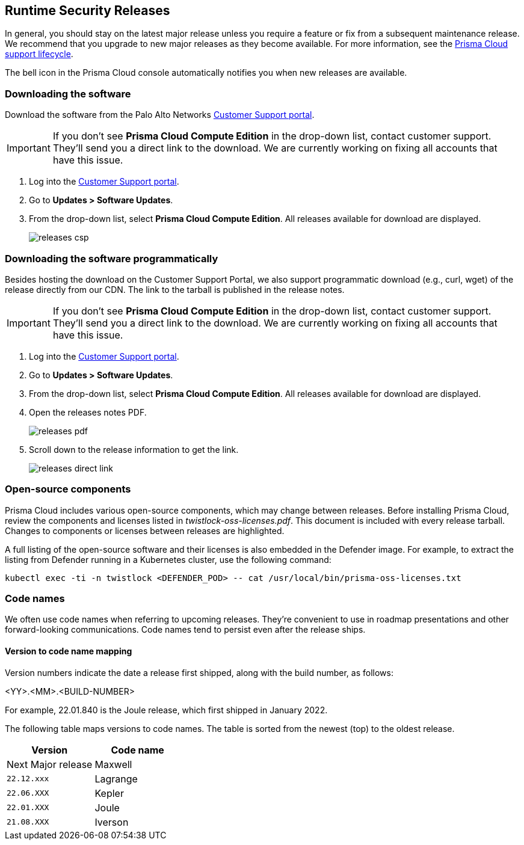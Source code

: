 [#rs-releases]
== Runtime Security Releases

In general, you should stay on the latest major release unless you require a feature or fix from a subsequent maintenance release.
We recommend that you upgrade to new major releases as they become available.
For more information, see the xref:../runtime-security/rs-support-lifecycle.adoc[Prisma Cloud support lifecycle].

The bell icon in the Prisma Cloud console automatically notifies you when new releases are available.

[.task]
=== Downloading the software [[download]]

Download the software from the Palo Alto Networks https://support.paloaltonetworks.com/[Customer Support portal].

IMPORTANT: If you don't see *Prisma Cloud Compute Edition* in the drop-down list, contact customer support.
They'll send you a direct link to the download.
We are currently working on fixing all accounts that have this issue.

[.procedure]
. Log into the https://support.paloaltonetworks.com/[Customer Support portal].

. Go to *Updates > Software Updates*.

. From the drop-down list, select *Prisma Cloud Compute Edition*.
All releases available for download are displayed.
+
image::runtime-security/releases-csp.png[]


[.task]
=== Downloading the software programmatically [[download-link]]

Besides hosting the download on the Customer Support Portal, we also support programmatic download (e.g., curl, wget) of the release directly from our CDN.
The link to the tarball is published in the release notes.

IMPORTANT: If you don't see *Prisma Cloud Compute Edition* in the drop-down list, contact customer support.
They'll send you a direct link to the download.
We are currently working on fixing all accounts that have this issue.

[.procedure]
. Log into the https://support.paloaltonetworks.com/[Customer Support portal].

. Go to *Updates > Software Updates*.

. From the drop-down list, select *Prisma Cloud Compute Edition*.
All releases available for download are displayed.

. Open the releases notes PDF.
+
image::runtime-security/releases-pdf.png[]

. Scroll down to the release information to get the link.
+
image::runtime-security/releases-direct-link.png[]


=== Open-source components

Prisma Cloud includes various open-source components, which may change between releases.
Before installing Prisma Cloud, review the components and licenses listed in _twistlock-oss-licenses.pdf_.
This document is included with every release tarball.
Changes to components or licenses between releases are highlighted.

A full listing of the open-source software and their licenses is also embedded in the Defender image.
For example, to extract the listing from Defender running in a Kubernetes cluster, use the following command:

  kubectl exec -ti -n twistlock <DEFENDER_POD> -- cat /usr/local/bin/prisma-oss-licenses.txt


=== Code names

We often use code names when referring to upcoming releases.
They're convenient to use in roadmap presentations and other forward-looking communications.
Code names tend to persist even after the release ships.


==== Version to code name mapping

Version numbers indicate the date a release first shipped, along with the build number, as follows:

<YY>.<MM>.<BUILD-NUMBER>

For example, 22.01.840 is the Joule release, which first shipped in January 2022.

The following table maps versions to code names.
The table is sorted from the newest (top) to the oldest release.

[cols="1,1", options="header"]
|===
|Version
|Code name

|Next Major release
|Maxwell

|`22.12.xxx`
|Lagrange

|`22.06.XXX`
|Kepler

|`22.01.XXX`
|Joule

|`21.08.XXX`
|Iverson

|===
